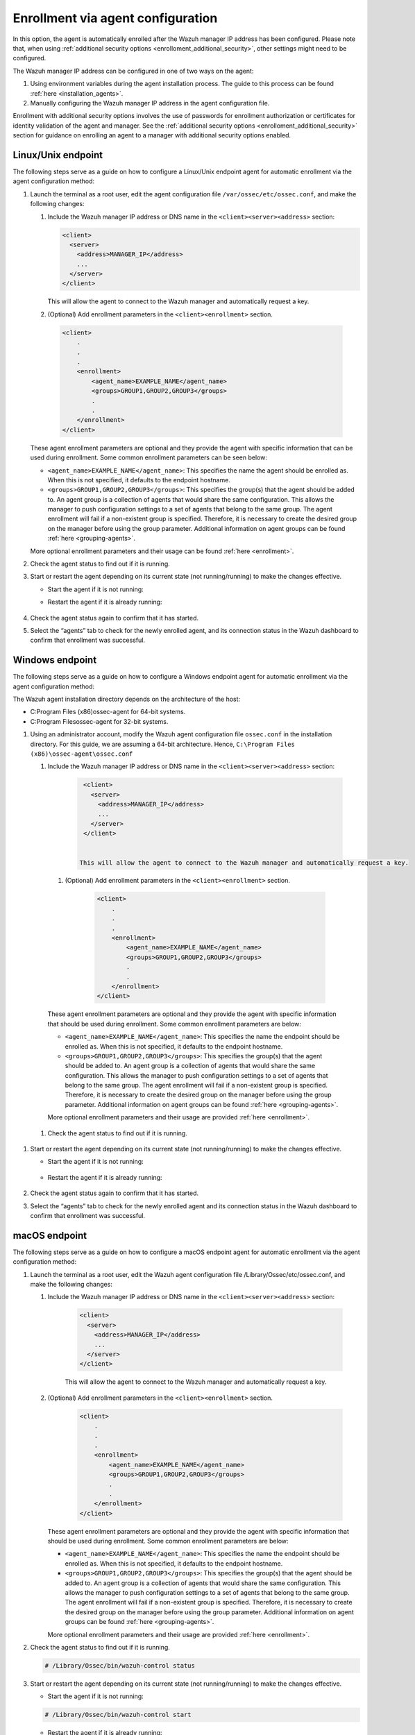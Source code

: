 .. Copyright (C) 2022 Wazuh, Inc.

.. meta::
  :description: Learn more about how to register Wazuh agents on Linux, Windows, or macOS X in this section of our documentation.
  
.. _enrollment_via_agent_automatic_request:

Enrollment via agent configuration
==================================

In this option, the agent is automatically enrolled after the Wazuh manager IP address has been configured. Please note that, when using :ref:`additional security options <enrolloment_additional_security>`, other settings might need to be configured.

The Wazuh manager IP address can be configured in one of two ways on the agent:

#. Using environment variables during the agent installation process. The guide to this process can be found :ref:`here <installation_agents>`. 

#. Manually configuring the Wazuh manager IP address in the agent configuration file.

Enrollment with additional security options involves the use of passwords for enrollment authorization or certificates for identity validation of the agent and manager. See the :ref:`additional security options <enrolloment_additional_security>` section for guidance on enrolling an agent to a manager with additional security options enabled.

Linux/Unix endpoint
-------------------

The following steps serve as a guide on how to configure a Linux/Unix endpoint agent for automatic enrollment via the agent configuration method:

#. Launch the terminal as a root user, edit the agent configuration file ``/var/ossec/etc/ossec.conf``, and make the following changes:

   #. Include the Wazuh manager IP address or DNS name in the ``<client><server><address>`` section:

      .. code-block:: console

        <client>
          <server>
            <address>MANAGER_IP</address>
            ...
          </server>
        </client>

 
      This will allow the agent to connect to the Wazuh manager and automatically request a key.

   #. (Optional) Add enrollment parameters in the ``<client><enrollment>`` section. 

     .. code-block:: console

        <client>
            .
            .
            .
            <enrollment>
                <agent_name>EXAMPLE_NAME</agent_name>
                <groups>GROUP1,GROUP2,GROUP3</groups>
                .
                .  
            </enrollment>
        </client>


   These agent enrollment parameters are optional and they provide the agent with specific information that can be used during enrollment. Some common enrollment parameters can be seen below:

   - ``<agent_name>EXAMPLE_NAME</agent_name>``: This specifies the name the agent should be enrolled as. When this is not specified, it defaults to the endpoint hostname.

   - ``<groups>GROUP1,GROUP2,GROUP3</groups>``: This specifies the group(s) that the agent should be added to. An agent group is a collection of agents that would share the same configuration. This allows the manager to push configuration settings to a set of agents that belong to the same group. The agent enrollment will fail if a non-existent group is specified. Therefore, it is necessary to create the desired group on the manager before using the group parameter. Additional information on agent groups can be found :ref:`here <grouping-agents>`.
   
   More optional enrollment parameters and their usage can be found :ref:`here <enrollment>`. 

#. Check the agent status to find out if it is running.
   

   .. tabs::
   
   
      .. group-tab:: Systemd
   
       .. code-block:: console
   
         # systemctl status wazuh-agent
   
   
      .. group-tab:: SysV init
   
       .. code-block:: console
   
         # service wazuh-agent status


      .. group-tab:: Other Unix based OS

        .. code-block:: console

         # /var/ossec/bin/wazuh-control status
   


#. Start or restart the agent depending on its current state (not running/running) to make the changes effective.

   - Start the agent if it is not running:

   .. tabs::
   
   
      .. group-tab:: Systemd
   
       .. code-block:: console
   
         # systemctl start wazuh-agent
   
   
      .. group-tab:: SysV init
   
       .. code-block:: console
   
         # service wazuh-agent start


      .. group-tab:: Other Unix based OS

        .. code-block:: console

         # /var/ossec/bin/wazuh-control start




   - Restart the agent if it is already running:

    .. include:: ../../_templates/common/linux/restart_agent.rst

#. Check the agent status again to confirm that it has started.

#. Select the “agents” tab to check for the newly enrolled agent, and its connection status in the Wazuh dashboard to confirm that enrollment was successful.         

Windows endpoint
----------------

The following steps serve as a guide on how to configure a Windows endpoint agent for automatic enrollment via the agent configuration method:

The Wazuh agent installation directory depends on the architecture of the host:

- C:\Program Files (x86)\ossec-agent for 64-bit systems.

- C:\Program Files\ossec-agent for 32-bit systems.


#. Using an administrator account, modify the Wazuh agent configuration file ``ossec.conf`` in the installation directory. For this guide, we are assuming a 64-bit architecture. Hence, ``C:\Program Files (x86)\ossec-agent\ossec.conf``

   #. Include the Wazuh manager IP address or DNS name in the ``<client><server><address>`` section:
   
         .. code-block:: console
   
           <client>
             <server>
               <address>MANAGER_IP</address>
               ...
             </server>
           </client>
   
    
          This will allow the agent to connect to the Wazuh manager and automatically request a key.
    
    #. (Optional) Add enrollment parameters in the ``<client><enrollment>`` section. 
    
          .. code-block:: console
    
            <client>
                .
                .
                .
                <enrollment>
                    <agent_name>EXAMPLE_NAME</agent_name>
                    <groups>GROUP1,GROUP2,GROUP3</groups>
                    .
                    .  
                </enrollment>
            </client>
    
    These agent enrollment parameters are optional and they provide the agent with specific information that should be used during enrollment. Some common enrollment parameters are below:

    - ``<agent_name>EXAMPLE_NAME</agent_name>``: This specifies the name the endpoint should be enrolled as. When this is not specified, it defaults to the endpoint hostname.
    
    - ``<groups>GROUP1,GROUP2,GROUP3</groups>``: This specifies the group(s) that the agent should be added to. An agent group is a collection of agents that would share the same configuration. This allows the manager to push configuration settings to a set of agents that belong to the same group. The agent enrollment will fail if a non-existent group is specified. Therefore, it is necessary to create the desired group on the manager before using the group parameter. Additional information on agent groups can be found :ref:`here <grouping-agents>`.

    More optional enrollment parameters and their usage are provided :ref:`here <enrollment>`.


  #. Check the agent status to find out if it is running.

      .. tabs::
        
        
          .. group-tab:: PowerShell (as an administrator)
       
           .. code-block:: console
       
             # Get-Service -name wazuh
       
       
          .. group-tab:: CMD (as an administrator)
       
           .. code-block:: console
       
             # sc query WazuhSvc



#. Start or restart the agent depending on its current state (not running/running) to make the changes effective.

   - Start the agent if it is not running:

    .. tabs::
       
       
          .. group-tab:: PowerShell (as an administrator)
       
           .. code-block:: console
       
             # Start-Service -Name wazuh
       
       
          .. group-tab:: CMD (as an administrator)
       
           .. code-block:: console
       
             # net start wazuh




   - Restart the agent if it is already running:

    .. tabs::
       
       
          .. group-tab:: PowerShell (as an administrator)
       
           .. code-block:: console
       
             # Restart-Service -Name wazuh
       
       
          .. group-tab:: CMD (as an administrator)
       
           .. code-block:: console
       
             # net stop wazuh
             # net start wazuh



#. Check the agent status again to confirm that it has started.

#. Select the “agents” tab to check for the newly enrolled agent and its connection status in the Wazuh dashboard to confirm that enrollment was successful.


macOS endpoint
--------------

The following steps serve as a guide on how to configure a macOS endpoint agent for automatic enrollment via the agent configuration method:

#. Launch the terminal as a root user, edit the Wazuh agent configuration file /Library/Ossec/etc/ossec.conf, and make the following changes:
    
   #. Include the Wazuh manager IP address or DNS name in the ``<client><server><address>`` section:
      
            .. code-block:: console
      
              <client>
                <server>
                  <address>MANAGER_IP</address>
                  ...
                </server>
              </client>
      
       
            This will allow the agent to connect to the Wazuh manager and automatically request a key.
      
   #. (Optional) Add enrollment parameters in the ``<client><enrollment>`` section. 
      
           .. code-block:: console
      
              <client>
                  .
                  .
                  .
                  <enrollment>
                      <agent_name>EXAMPLE_NAME</agent_name>
                      <groups>GROUP1,GROUP2,GROUP3</groups>
                      .
                      .  
                  </enrollment>
              </client>
      
      These agent enrollment parameters are optional and they provide the agent with specific information that should be used during enrollment. Some common enrollment parameters are below:
   
      - ``<agent_name>EXAMPLE_NAME</agent_name>``: This specifies the name the endpoint should be enrolled as. When this is not specified, it defaults to the endpoint hostname.
      
      - ``<groups>GROUP1,GROUP2,GROUP3</groups>``: This specifies the group(s) that the agent should be added to. An agent group is a collection of agents that would share the same configuration. This allows the manager to push configuration settings to a set of agents that belong to the same group. The agent enrollment will fail if a non-existent group is specified. Therefore, it is necessary to create the desired group on the manager before using the group parameter. Additional information on agent groups can be found :ref:`here <grouping-agents>`.
   
      More optional enrollment parameters and their usage are provided :ref:`here <enrollment>`.

#. Check the agent status to find out if it is running.

   .. code-block:: console
   
     # /Library/Ossec/bin/wazuh-control status

#. Start or restart the agent depending on its current state (not running/running) to make the changes effective.
  
   - Start the agent if it is not running:

   .. code-block:: console

     # /Library/Ossec/bin/wazuh-control start
  
   - Restart the agent if it is already running:

   .. code-block:: console

     # /Library/Ossec/bin/wazuh-control restart

#. Check the agent status again to confirm that it has started.

#. Select the “agents” tab to check for the newly enrolled agent and its connection status in the Wazuh dashboard to confirm that enrollment was successful.
